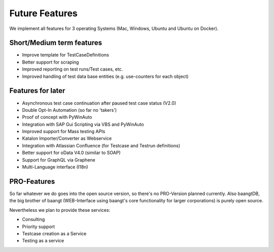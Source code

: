 Future Features
===============
We implement all features for 3 operating Systems (Mac, Windows, Ubuntu and Ubuntu on Docker).

Short/Medium term features
---------------------------
* Improve template for TestCaseDefinitions
* Better support for scraping
* Improved reporting on test runs/Test cases, etc.
* Improved handling of test data base entities (e.g. use-counters for each object)


Features for later
------------------
* Asynchronous test case continuation after paused test case status (V2.0)
* Double Opt-In Automation (so far no 'takers')
* Proof of concept with PyWinAuto
* Integration with SAP Gui Scripting via VBS and PyWinAuto
* Improved support for Mass testing APIs
* Katalon Importer/Converter as Webservice
* Integration with Atlassian Confluence (for Testcase and Testrun definitions)
* Better support for oData V4.0 (similar to SOAP)
* Support for GraphQL via Graphene
* Multi-Language interface (I18n)

PRO-Features
------------
So far whatever we do goes into the open source version, so there's no PRO-Version planned currently. Also baangtDB,
the big brother of baangt (WEB-Interface using baangt's core functionality for larger corporations) is purely open source.

Nevertheless we plan to provide these services:

* Consulting
* Priority support
* Testcase creation as a Service
* Testing as a service
